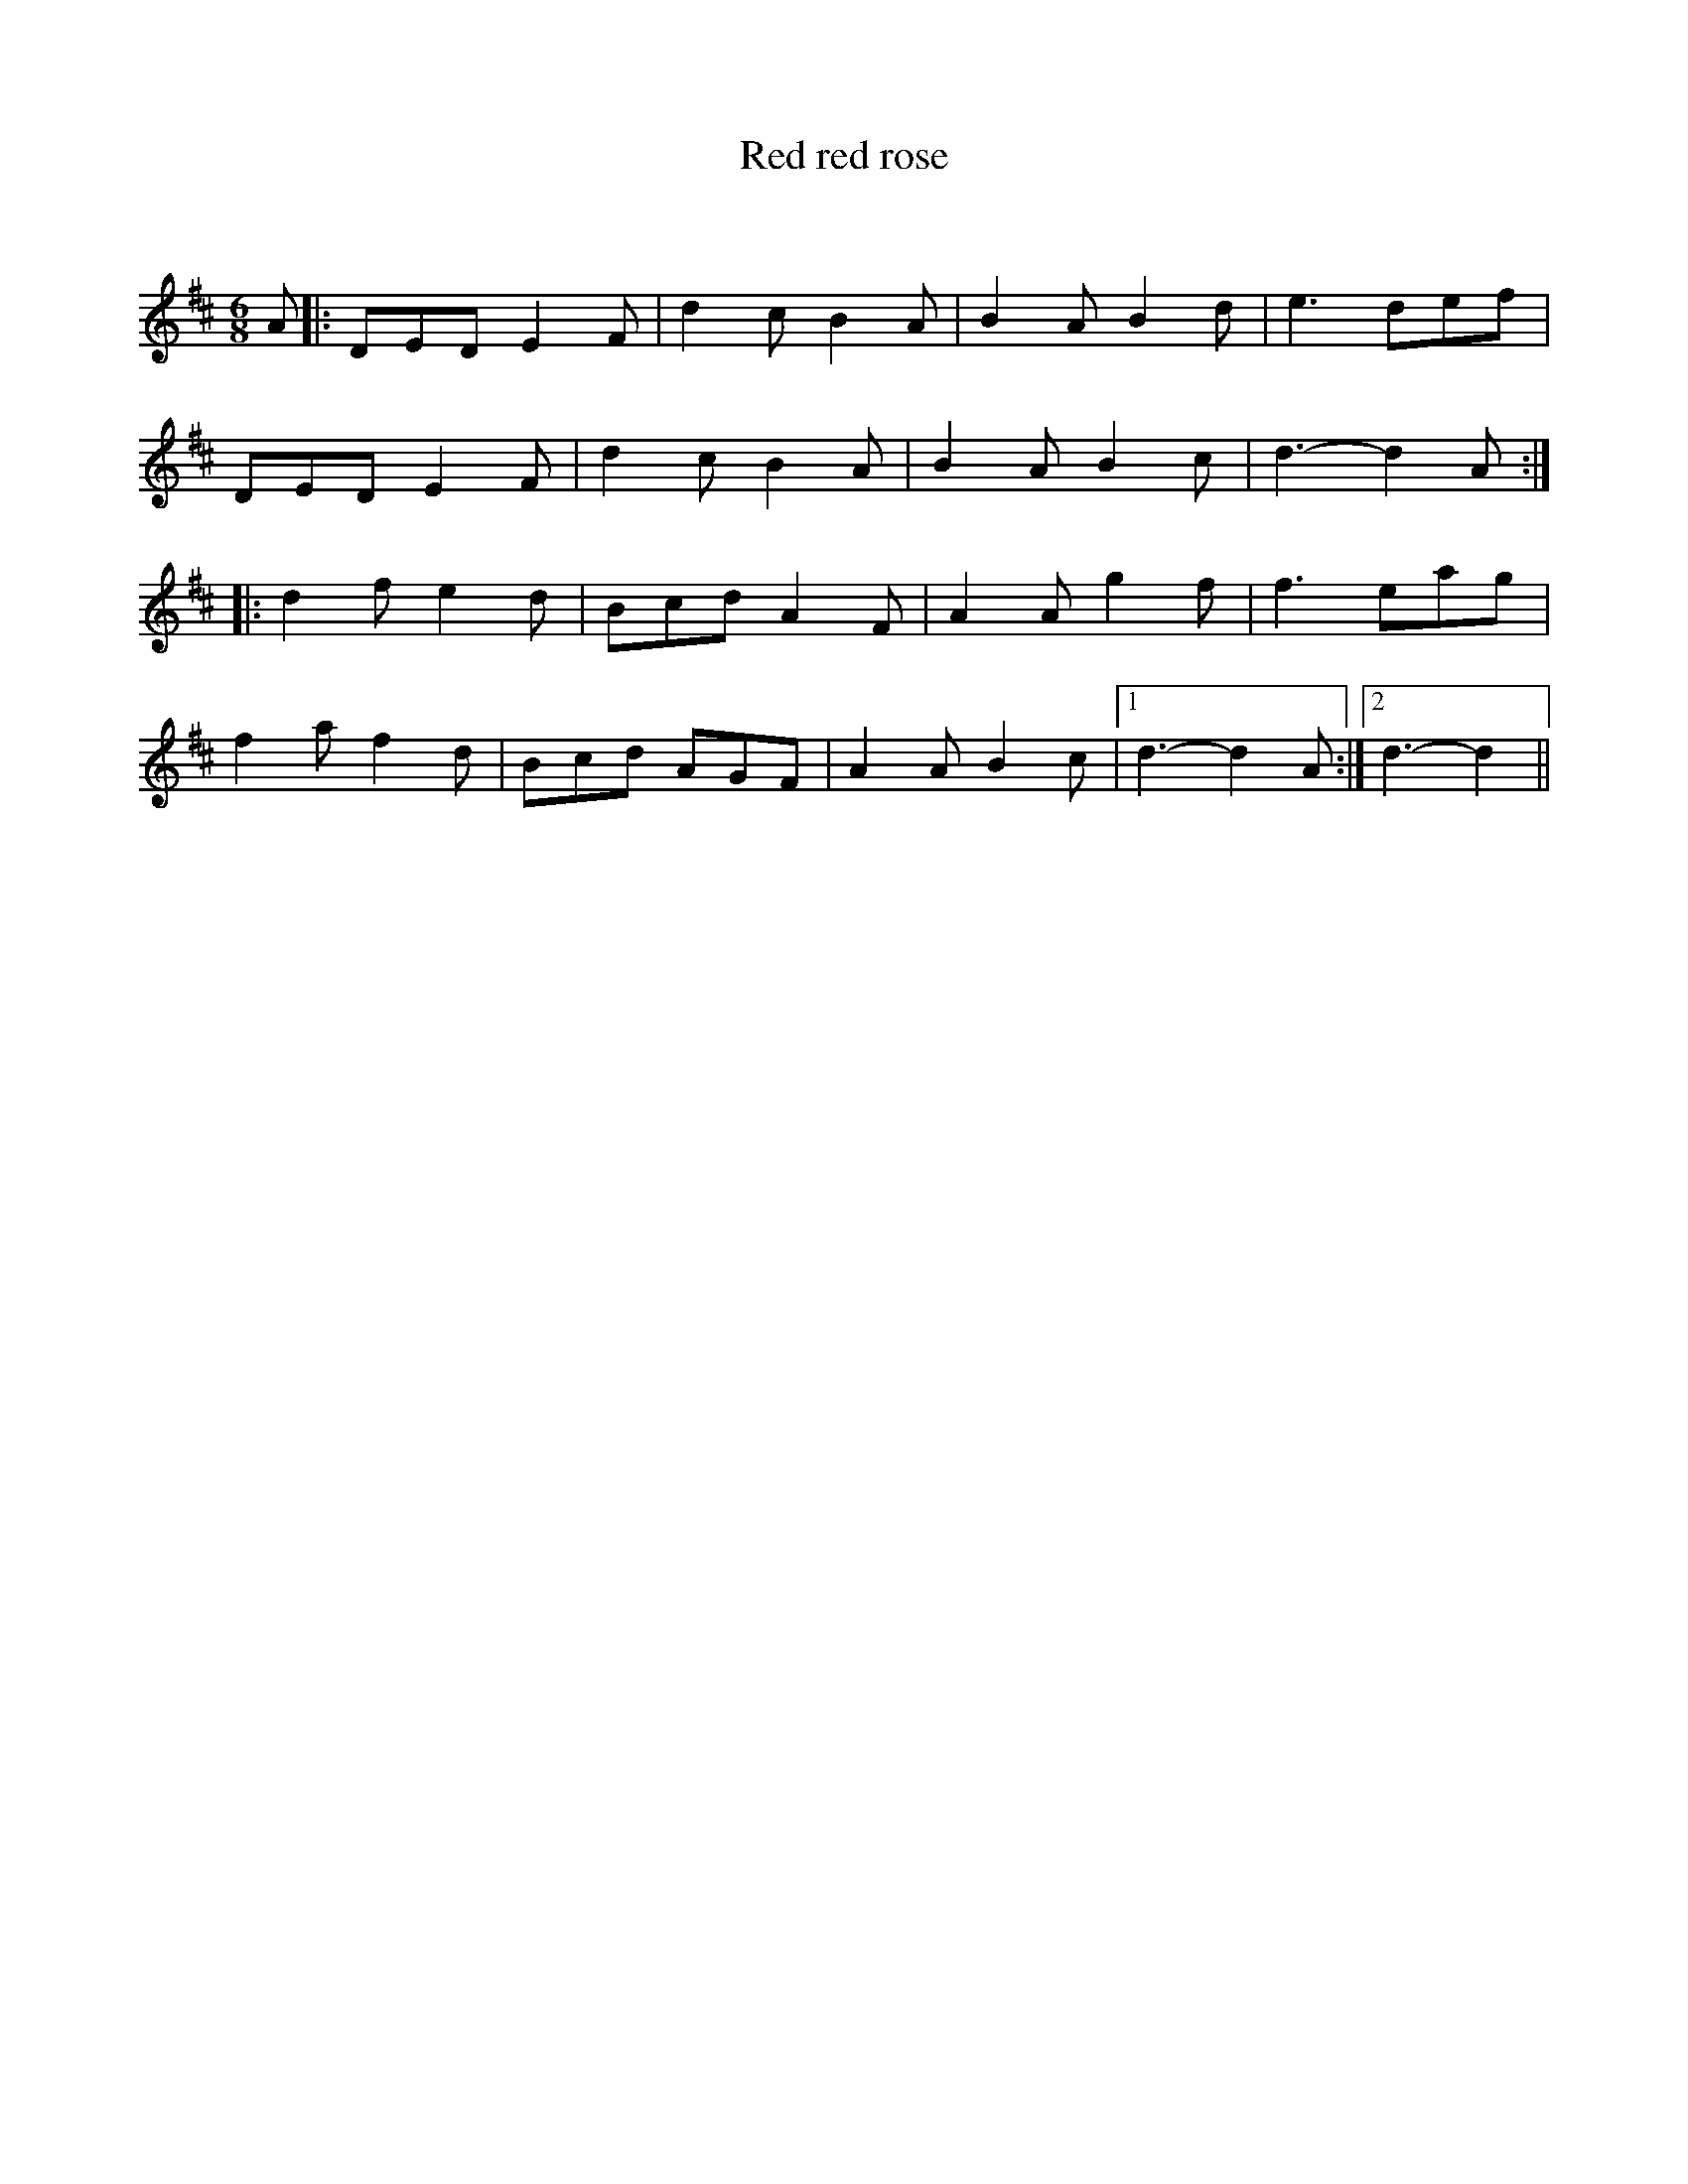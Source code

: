 X:1
T: Red red rose
C:
R:Jig
Q:180
K:D
M:6/8
L:1/16
A2|:D2E2D2 E4F2|d4c2 B4A2|B4A2 B4d2|e6 d2e2f2|
D2E2D2 E4F2|d4c2 B4A2|B4A2 B4c2|d6-d4A2:|
|:d4f2 e4d2|B2c2d2 A4F2|A4A2 g4f2|f6 e2a2g2|
f4a2 f4d2|B2c2d2 A2G2F2|A4A2 B4c2|1d6-d4A2:|2d6-d4||

